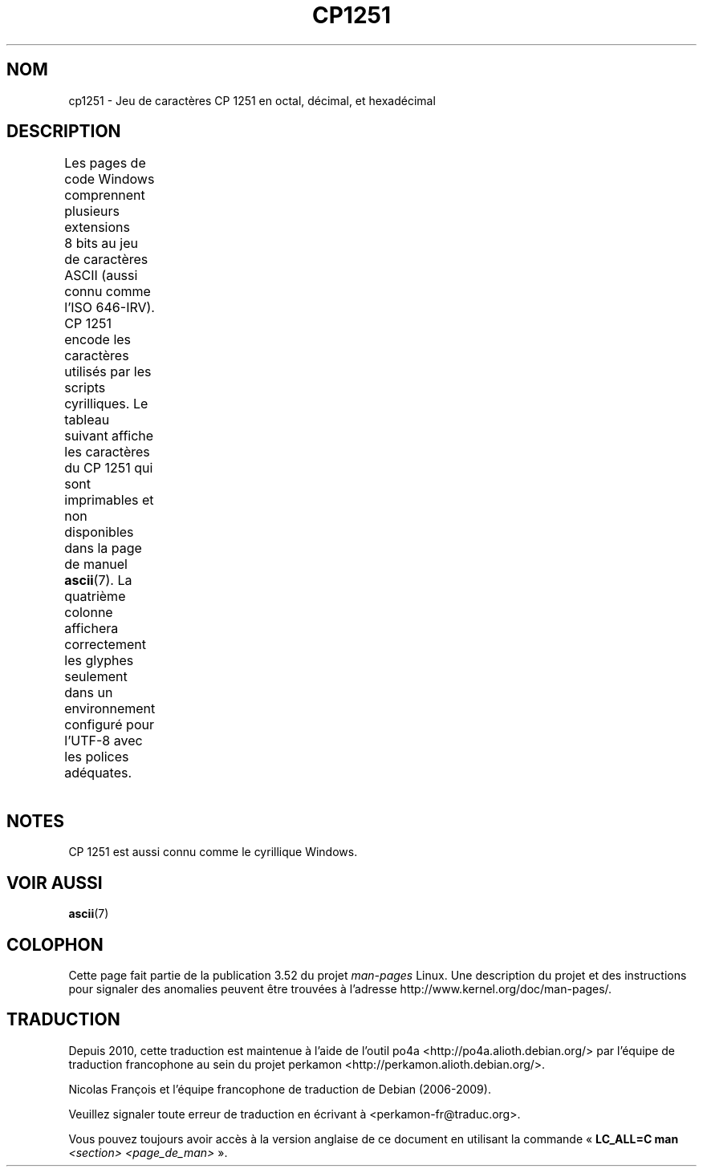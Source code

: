 .\" t -*- coding: UTF-8 -*-
.\" Copyright 2009    Lefteris Dimitroulakis (edimitro@tee.gr)
.\"
.\" %%%LICENSE_START(GPLv2+_DOC_FULL)
.\" This is free documentation; you can redistribute it and/or
.\" modify it under the terms of the GNU General Public License as
.\" published by the Free Software Foundation; either version 2 of
.\" the License, or (at your option) any later version.
.\"
.\" The GNU General Public License's references to "object code"
.\" and "executables" are to be interpreted as the output of any
.\" document formatting or typesetting system, including
.\" intermediate and printed output.
.\"
.\" This manual is distributed in the hope that it will be useful,
.\" but WITHOUT ANY WARRANTY; without even the implied warranty of
.\" MERCHANTABILITY or FITNESS FOR A PARTICULAR PURPOSE.  See the
.\" GNU General Public License for more details.
.\"
.\" You should have received a copy of the GNU General Public
.\" License along with this manual; if not, see
.\" <http://www.gnu.org/licenses/>.
.\" %%%LICENSE_END
.\"
.\"*******************************************************************
.\"
.\" This file was generated with po4a. Translate the source file.
.\"
.\"*******************************************************************
.TH CP1251 7 "20 septembre 2010" Linux "Manuel du programmeur Linux"
.SH NOM
cp1251 \- Jeu de caractères CP\ 1251 en octal, décimal, et hexadécimal
.SH DESCRIPTION
.\" (In my system with glibc-2.8-20080929
.\" I found only bg_BG and be_BY locales using this encoding).
Les pages de code Windows comprennent plusieurs extensions 8\ bits au jeu de
caractères ASCII (aussi connu comme l'ISO\ 646\-IRV). CP\ 1251 encode les
caractères utilisés par les scripts cyrilliques. Le tableau suivant affiche
les caractères du CP\ 1251 qui sont imprimables et non disponibles dans la
page de manuel \fBascii\fP(7). La quatrième colonne affichera correctement les
glyphes seulement dans un environnement configuré pour l'UTF\-8 avec les
polices adéquates.
.TS
l2 l2 l2 c2 lp-1.
Oct	Déc	Hex	Car.	Description
_
200	128	80	Ђ	LETTRE MAJUSCULE CYRILLIQUE DJÉ
201	129	81	Ѓ	LETTRE MAJUSCULE CYRILLIQUE GUIÉ
202	130	82	‚	GUILLEMET\-VIRGULE INFÉRIEUR
203	131	83	ѓ	LETTRE MINUSCULE CYRILLIQUE GUIÉ
204	132	84	„	GUILLEMET\-VIRGULE DOUBLE INFÉRIEUR
205	133	85	…	POINTS DE SUSPENSION
206	134	86	†	OBÈLE
207	135	87	‡	DOUBLE OBÈLE
210	136	88	€	SYMBOLE EURO
211	137	89	‰	SYMBOLE POUR MILLE
212	138	8A	Љ	LETTRE MAJUSCULE CYRILLIQUE LIÉ
213	139	8B	‹	GUILLEMET SIMPLE VERS LA GAUCHE
214	140	8C	Њ	LETTRE MAJUSCULE CYRILLIQUE ÑÉ
215	141	8D	Ќ	LETTRE MAJUSCULE CYRILLIQUE KIÉ
216	142	8E	Ћ	LETTRE MAJUSCULE CYRILLIQUE TIÉ
217	143	8F	Џ	LETTRE MAJUSCULE CYRILLIQUE DCHÉ
220	144	90	ђ	LETTRE MINUSCULE CYRILLIQUE DJÉ
221	145	91	‘	GUILLEMET\-APOSTROPHE CULBUTÉ
222	146	92	’	GUILLEMET\-APOSTROPHE
223	147	93	“	GUILLEMET\-APOSTROPHE DOUBLE CULBUTÉ
224	148	94	”	GUILLEMET\-APOSTROPHE DOUBLE
225	149	95	•	PUCE
226	150	96	–	TIRET DEMI\-CADRATIN
227	151	97	—	TIRET CADRATIN
230	152	98	 	NON DÉFINI
231	153	99	™	SYMBOLE ANGLAIS MARQUE DE COMMERCE
232	154	9A	љ	LETTRE MINUSCULE CYRILLIQUE LIÉ
233	155	9B	›	GUILLEMET SIMPLE VERS LA DROITE
234	156	9C	њ	LETTRE MINUSCULE CYRILLIQUE ÑÉ
235	157	9D	ќ	LETTRE MINUSCULE CYRILLIQUE KIÉ
236	158	9E	ћ	LETTRE MINUSCULE CYRILLIQUE TIÉ
237	159	9F	џ	LETTRE MINUSCULE CYRILLIQUE DCHÉ
240	160	A0	\ 	ESPACE INSÉCABLE
241	161	A1	Ў	LETTRE MAJUSCULE CYRILLIQUE OU
242	162	A2	ў	LETTRE MINISCULE CYRILLIQUE OU BREF
243	163	A3	Ј	LETTRE MAJUSCULE CYRILLIQUE YÉ
244	164	A4	¤	SYMBOLE MONÉTAIRE
245	165	A5	Ґ	LETTRE MAJUSCULE CYRILLIQUE GUÉ HAMPÉ
246	166	A6	¦	BARRE VERTICALE DISCONTINUE
247	167	A7	§	PARAGRAPHE
250	168	A8	Ё	LETTRE MAJUSCULE CYRILLIQUE IO
251	169	A9	©	SYMBOLE COPYRIGHT
252	170	AA	Є	LETTRE MAJUSCULE CYRILLIQUE IÉ UKRAINIEN
253	171	AB	«	GUILLEMET GAUCHE
				(guillemet chevron pointant vers la gauche)
254	172	AC	¬	SIGNE NÉGATION
255	173	AD	­	TRAIT D'UNION CONDITIONNEL
256	174	AE	®	SYMBOLE MARQUE DÉPOSÉE
257	175	AF	Ї	LETTRE MAJUSCULE CYRILLIQUE YI
260	176	B0	°	SYMBOLE DEGRÉ
261	177	B1	±	SIGNE PLUS\-OU\-MOINS
262	178	B2	І	T{
LETTRE MAJUSCULE CYRILLIQUE I BIÉLORUSSE\-UKRAINIEN
T}
263	179	B3	і	T{
LETTRE MINUSCULE CYRILLIQUE I BIÉLORUSSE\-UKRAINIEN
T}
264	180	B4	ґ	LETTRE MINUSCULE CYRILLIQUE GUÉ HAMPÉ
265	181	B5	µ	SYMBOLE MICRO
266	182	B6	¶	PIED\-DE\-MOUCHE
267	183	B7	·	POINT MÉDIAN
270	184	B8	ё	LETTRE MINUSCULE CYRILLIQUE IO
271	185	B9	№	SYMBOLE NUMÉRO
272	186	BA	є	LETTRE MINUSCULE CYRILLIQUE UKRAINIENNE IÉ
273	187	BB	»	GUILLEMET DROIT
				(guillemet chevron pointant vers la droite)
274	188	BC	ј	LETTRE MINUSCULE CYRILLIQUE YÉ
275	189	BD	Ѕ	LETTRE MAJUSCULE CYRILLIQUE DZÉ
276	190	BE	ѕ	LETTRE MINUSCULE CYRILLIQUE DZÉ
277	191	BF	ї	LETTRE MINUSCULE CYRILLIQUE YI
300	192	C0	А	LETTRE MAJUSCULE CYRILLIQUE A
301	193	C1	Б	LETTRE MAJUSCULE CYRILLIQUE BÉ
302	194	C2	В	LETTRE MAJUSCULE CYRILLIQUE VÉ
303	195	C3	Г	LETTRE MAJUSCULE CYRILLIQUE GUÉ
304	196	C4	Д	LETTRE MAJUSCULE CYRILLIQUE DÉ
305	197	C5	Е	LETTRE MAJUSCULE CYRILLIQUE IÉ
306	198	C6	Ж	LETTRE MAJUSCULE CYRILLIQUE JÉ
307	199	C7	v	LETTRE MAJUSCULE CYRILLIQUE ZÉ
310	200	C8	И	LETTRE MAJUSCULE CYRILLIQUE I
311	201	C9	Й	LETTRE MAJUSCULE CYRILLIQUE I BREF
312	202	CA	К	LETTRE MAJUSCULE CYRILLIQUE KA
313	203	CB	Л	LETTRE MAJUSCULE CYRILLIQUE ELLE
314	204	CC	М	LETTRE MAJUSCULE CYRILLIQUE EMME
315	205	CD	Н	LETTRE MAJUSCULE CYRILLIQUE ENNE
316	206	CE	О	LETTRE MAJUSCULE CYRILLIQUE O
317	207	CF	П	LETTRE MAJUSCULE CYRILLIQUE PÉ
320	208	D0	Р	LETTRE MAJUSCULE CYRILLIQUE ERRE
321	209	D1	С	LETTRE MAJUSCULE CYRILLIQUE ESSE
322	210	D2	Т	LETTRE MAJUSCULE CYRILLIQUE TÉ
323	211	D3	У	LETTRE MAJUSCULE CYRILLIQUE OU
324	212	D4	Ф	LETTRE MAJUSCULE CYRILLIQUE EFFE
325	213	D5	Х	LETTRE MAJUSCULE CYRILLIQUE KHA
326	214	D6	Ц	LETTRE MAJUSCULE CYRILLIQUE TSÉ
327	215	D7	Ч	LETTRE MAJUSCULE CYRILLIQUE TCHÉ
330	216	D8	Ш	LETTRE MAJUSCULE CYRILLIQUE CHA
331	217	D9	Щ	LETTRE MAJUSCULE CYRILLIQUE CHTCHA
332	218	DA	Ъ	LETTRE MAJUSCULE CYRILLIQUE SIGNE DUR
333	219	DB	Ы	LETTRE MAJUSCULE CYRILLIQUE YÉROU
334	220	DC	Ь	LETTRE MAJUSCULE CYRILLIQUE SIGNE MOU
335	221	DD	Э	LETTRE MAJUSCULE CYRILLIQUE É
336	222	DE	Ю	LETTRE MAJUSCULE CYRILLIQUE IOU
337	223	DF	Я	LETTRE MAJUSCULE CYRILLIQUE IA
340	224	E0	а	LETTRE MINUSCULE CYRILLIQUE A
341	225	E1	б	LETTRE MINUSCULE CYRILLIQUE BÉ
342	226	E2	в	LETTRE MINUSCULE CYRILLIQUE VÉ
343	227	E3	г	LETTRE MINUSCULE CYRILLIQUE GUÉ
344	228	E4	д	LETTRE MINUSCULE CYRILLIQUE DÉ
345	229	E5	е	LETTRE MINUSCULE CYRILLIQUE IÉ
346	230	E6	ж	LETTRE MINUSCULE CYRILLIQUE JÉ
347	231	E7	з	LETTRE MINUSCULE CYRILLIQUE ZÉ
350	232	E8	и	LETTRE MINUSCULE CYRILLIQUE I
351	233	E9	й	LETTRE MINUSCULE CYRILLIQUE I BREF
352	234	EA	к	LETTRE MINUSCULE CYRILLIQUE KA
353	235	EB	л	LETTRE MINUSCULE CYRILLIQUE ELLE
354	236	EC	м	LETTRE MINUSCULE CYRILLIQUE EMME
355	237	ED	н	LETTRE MINUSCULE CYRILLIQUE ENNE
356	238	EE	о	LETTRE MINUSCULE CYRILLIQUE O
357	239	EF	п	LETTRE MINUSCULE CYRILLIQUE PÉ
360	240	F0	р	LETTRE MINUSCULE CYRILLIQUE ERRE
361	241	F1	с	LETTRE MINUSCULE CYRILLIQUE ESSE
362	242	F2	т	LETTRE MINUSCULE CYRILLIQUE TÉ
363	243	F3	у	LETTRE MINUSCULE CYRILLIQUE OU
364	244	F4	ф	LETTRE MINUSCULE CYRILLIQUE EFFE
365	245	F5	х	LETTRE MINUSCULE CYRILLIQUE KHA
366	246	F6	ц	LETTRE MINUSCULE CYRILLIQUE TSÉ
367	247	F7	ч	LETTRE MINUSCULE CYRILLIQUE TCHÉ
370	248	F8	ш	LETTRE MINUSCULE CYRILLIQUE CHA
371	249	F9	щ	LETTRE MINUSCULE CYRILLIQUE CHTCHA
372	250	FA	ъ	LETTRE MINUSCULE CYRILLIQUE SIGNE DUR
373	251	FB	ы	LETTRE MINUSCULE CYRILLIQUE YÉROU
374	252	FC	ь	LETTRE MINUSCULE CYRILLIQUE SIGNE MOU
375	253	FD	э	LETTRE MINUSCULE CYRILLIQUE É
376	254	FE	ю	LETTRE MINUSCULE CYRILLIQUE IOU
377	255	FF	я	LETTRE MINUSCULE CYRILLIQUE IA
.TE
.SH NOTES
CP\ 1251 est aussi connu comme le cyrillique Windows.
.SH "VOIR AUSSI"
\fBascii\fP(7)
.SH COLOPHON
Cette page fait partie de la publication 3.52 du projet \fIman\-pages\fP
Linux. Une description du projet et des instructions pour signaler des
anomalies peuvent être trouvées à l'adresse
\%http://www.kernel.org/doc/man\-pages/.
.SH TRADUCTION
Depuis 2010, cette traduction est maintenue à l'aide de l'outil
po4a <http://po4a.alioth.debian.org/> par l'équipe de
traduction francophone au sein du projet perkamon
<http://perkamon.alioth.debian.org/>.
.PP
Nicolas François et l'équipe francophone de traduction de Debian\ (2006-2009).
.PP
Veuillez signaler toute erreur de traduction en écrivant à
<perkamon\-fr@traduc.org>.
.PP
Vous pouvez toujours avoir accès à la version anglaise de ce document en
utilisant la commande
«\ \fBLC_ALL=C\ man\fR \fI<section>\fR\ \fI<page_de_man>\fR\ ».
